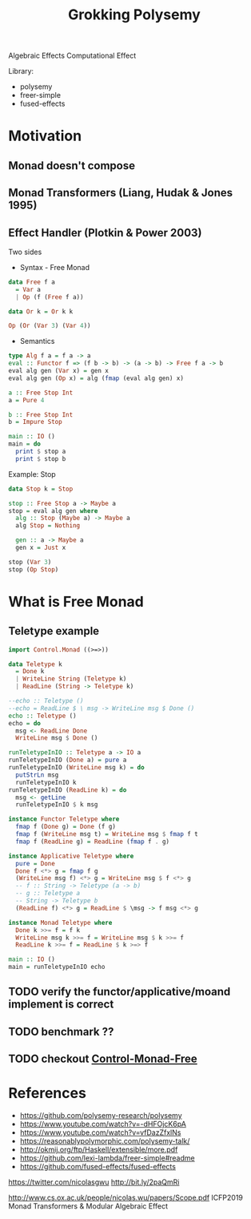 #+TITLE: Grokking Polysemy

Algebraic Effects
Computational Effect

Library:
- polysemy
- freer-simple
- fused-effects

* Motivation
** Monad doesn't compose
** Monad Transformers (Liang, Hudak & Jones 1995)
** Effect Handler (Plotkin & Power 2003)
Two sides

- Syntax - Free Monad
#+begin_src haskell
data Free f a
  = Var a
  | Op (f (Free f a))

data Or k = Or k k

Op (Or (Var 3) (Var 4))
#+end_src
- Semantics

#+begin_src haskell
type Alg f a = f a -> a
eval :: Functor f => (f b -> b) -> (a -> b) -> Free f a -> b
eval alg gen (Var x) = gen x
eval alg gen (Op x) = alg (fmap (eval alg gen) x)

a :: Free Stop Int
a = Pure 4

b :: Free Stop Int
b = Impure Stop

main :: IO ()
main = do
  print $ stop a
  print $ stop b
#+end_src

Example: Stop

#+begin_src haskell
data Stop k = Stop

stop :: Free Stop a -> Maybe a
stop = eval alg gen where
  alg :: Stop (Maybe a) -> Maybe a
  alg Stop = Nothing

  gen :: a -> Maybe a
  gen x = Just x

stop (Var 3)
stop (Op Stop)
#+end_src

* What is Free Monad

** Teletype example
#+begin_src haskell
import Control.Monad ((>=>))

data Teletype k
  = Done k
  | WriteLine String (Teletype k)
  | ReadLine (String -> Teletype k)

--echo :: Teletype ()
--echo = ReadLine $ \ msg -> WriteLine msg $ Done ()
echo :: Teletype ()
echo = do
  msg <- ReadLine Done
  WriteLine msg $ Done ()

runTeletypeInIO :: Teletype a -> IO a
runTeletypeInIO (Done a) = pure a
runTeletypeInIO (WriteLine msg k) = do
  putStrLn msg
  runTeletypeInIO k
runTeletypeInIO (ReadLine k) = do
  msg <- getLine
  runTeletypeInIO $ k msg

instance Functor Teletype where
  fmap f (Done g) = Done (f g)
  fmap f (WriteLine msg t) = WriteLine msg $ fmap f t
  fmap f (ReadLine g) = ReadLine (fmap f . g)

instance Applicative Teletype where
  pure = Done
  Done f <*> g = fmap f g
  (WriteLine msg f) <*> g = WriteLine msg $ f <*> g
  -- f :: String -> Teletype (a -> b)
  -- g :: Teletype a
  -- String -> Teletype b
  (ReadLine f) <*> g = ReadLine $ \msg -> f msg <*> g

instance Monad Teletype where
  Done k >>= f = f k
  WriteLine msg k >>= f = WriteLine msg $ k >>= f
  ReadLine k >>= f = ReadLine $ k >=> f

main :: IO ()
main = runTeletypeInIO echo
#+end_src

** TODO verify the functor/applicative/moand implement is correct
** TODO benchmark ??
** TODO checkout [[https://hackage.haskell.org/package/free-5.0.2/docs/Control-Monad-Free.html][Control-Monad-Free]]
* References
- https://github.com/polysemy-research/polysemy
- https://www.youtube.com/watch?v=-dHFOjcK6pA
- https://www.youtube.com/watch?v=vfDazZfxlNs
- https://reasonablypolymorphic.com/polysemy-talk/
- http://okmij.org/ftp/Haskell/extensible/more.pdf
- https://github.com/lexi-lambda/freer-simple#readme
- https://github.com/fused-effects/fused-effects

https://twitter.com/nicolasgwu
 http://bit.ly/2paQmRi

http://www.cs.ox.ac.uk/people/nicolas.wu/papers/Scope.pdf
 ICFP2019 Monad Transformers & Modular Algebraic Effect
